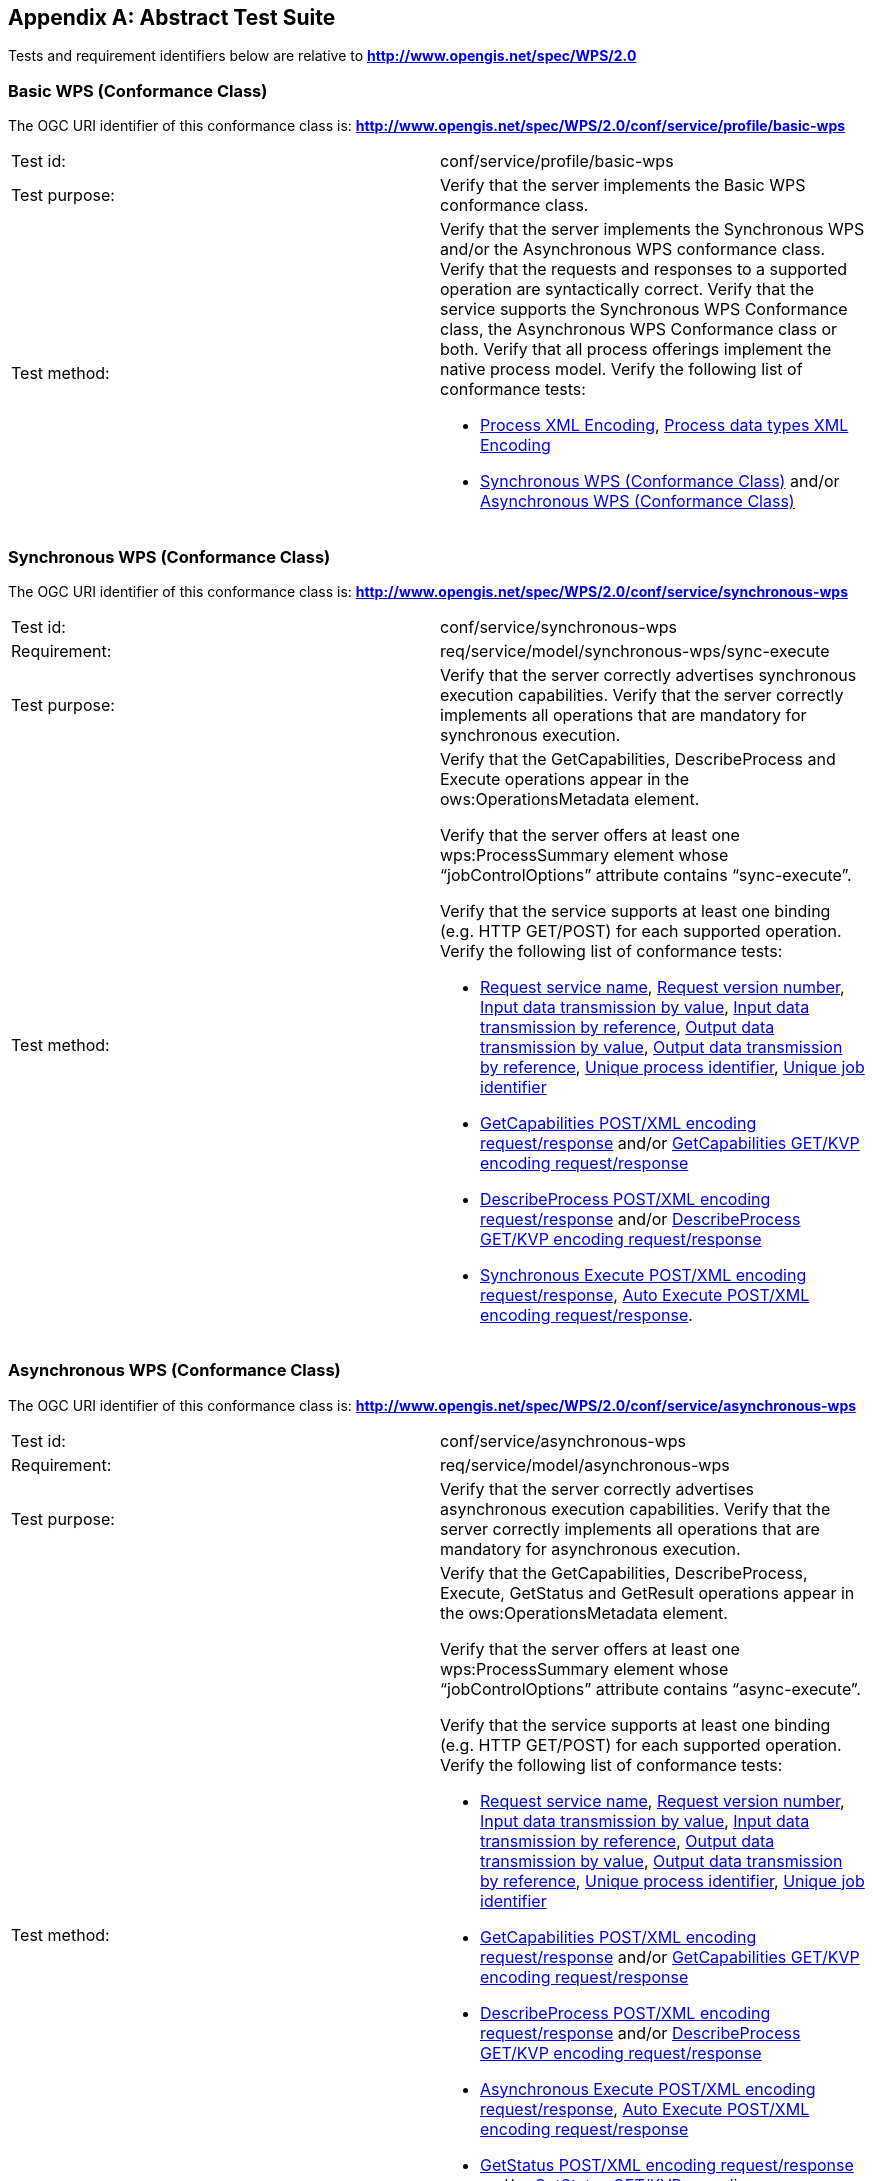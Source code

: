
[[annex-abstract-test-suite]]
[appendix, obligation=normative]
== Abstract Test Suite

Tests and requirement identifiers below are relative to *http://www.opengis.net/spec/WPS/2.0*

[[annex-subsec-basic-wps-conformace-class]]
=== Basic WPS (Conformance Class)
The OGC URI identifier of this conformance class is: *http://www.opengis.net/spec/WPS/2.0/conf/service/profile/basic-wps*


[%unnumbered]
[cols="2"]
|===
|Test id:	|conf/service/profile/basic-wps
|Test purpose:	|Verify that the server implements the Basic WPS conformance class.
|Test method:	a|Verify that the server implements the Synchronous WPS and/or the Asynchronous WPS conformance class. Verify that the requests and responses to a supported operation are syntactically correct. Verify that the service supports the Synchronous WPS Conformance class, the Asynchronous WPS Conformance class or both. Verify that all process offerings implement the native process model. Verify the following list of conformance tests:

- <<annex-subsec-process-xml-encoding>>, <<annex-subsec-process-data-types-xml-encoding>>
- <<annex-subsec-synchronous-wps-conformance-class>> and/or <<annex-subsec-asynchronous-wps-conformance-class>>
|===

[[annex-subsec-synchronous-wps-conformance-class]]
=== Synchronous WPS (Conformance Class)
The OGC URI identifier of this conformance class is: *http://www.opengis.net/spec/WPS/2.0/conf/service/synchronous-wps*


[%unnumbered]
[cols="2"]
|===
|Test id:	|conf/service/synchronous-wps
|Requirement:	|req/service/model/synchronous-wps/sync-execute
|Test purpose:	|Verify that the server correctly advertises synchronous execution capabilities. Verify that the server correctly implements all operations that are mandatory for synchronous execution.
|Test method:	a|Verify that the GetCapabilities, DescribeProcess and Execute operations appear in the ows:OperationsMetadata element.

Verify that the server offers at least one wps:ProcessSummary element whose "`jobControlOptions`" attribute contains "`sync-execute`".

Verify that the service supports at least one binding (e.g. HTTP GET/POST) for each supported operation. Verify the following list of conformance tests:

- <<annex-subsec-request-service-name>>, <<annex-subsec-request-version-number>>, <<annex-subsec-input-data-transmission-by-value>>, <<annex-subsec-input-data-transmission-by-reference>>, <<annex-subsec-output-data-transmission-by-value>>, <<annex-output-data-transmission-by-reference>>, <<annex-subsec-unique-process-identifier>>, <<annex-subsec-unique-job-identifier>>
- <<annex-subsec-getcapabilities-post-xml-encoding-request-response>> and/or <<annex-subsec-getcapabilities-get-kvp-encoding-request-response>>
- <<annex-subsec-describeprocess-post-xml-encoding-request-response>> and/or <<annex-describeprocess-get-kvp-encoding-request-response>>
- <<annex-subsec-synchronous-excute-post-xml-encoding-request-response>>, <<annex-subsec-auto-execute-post-xml-encoding-request-response>>.
|===

[[annex-subsec-asynchronous-wps-conformance-class]]
=== Asynchronous WPS (Conformance Class)
The OGC URI identifier of this conformance class is: *http://www.opengis.net/spec/WPS/2.0/conf/service/asynchronous-wps*

[%unnumbered]
[cols="2"]
|===
|Test id:	|conf/service/asynchronous-wps
|Requirement:	|req/service/model/asynchronous-wps
|Test purpose:	|Verify that the server correctly advertises asynchronous execution capabilities. Verify that the server correctly implements all operations that are mandatory for asynchronous execution.
|Test method:	a|Verify that the GetCapabilities, DescribeProcess, Execute, GetStatus and GetResult operations appear in the ows:OperationsMetadata element.

Verify that the server offers at least one wps:ProcessSummary element whose "`jobControlOptions`" attribute contains "`async-execute`".

Verify that the service supports at least one binding (e.g. HTTP GET/POST) for each supported operation. Verify the following list of conformance tests:

- <<annex-subsec-request-service-name>>, <<annex-subsec-request-version-number>>, <<annex-subsec-input-data-transmission-by-value>>, <<annex-subsec-input-data-transmission-by-reference>>, <<annex-subsec-output-data-transmission-by-value>>, <<annex-output-data-transmission-by-reference>>, <<annex-subsec-unique-process-identifier>>, <<annex-subsec-unique-job-identifier>>
- <<annex-subsec-getcapabilities-post-xml-encoding-request-response>> and/or <<annex-subsec-getcapabilities-get-kvp-encoding-request-response>>
- <<annex-subsec-describeprocess-post-xml-encoding-request-response>> and/or <<annex-describeprocess-get-kvp-encoding-request-response>>
- <<annex-subsec-asynchronous-execute-post-xml-encoding-request-response>>, <<annex-subsec-auto-execute-post-xml-encoding-request-response>>
- <<annex-subsec-getstatus-post-xml-encoding-request-response>> and/or <<annex-subsec-getstatus-get-kvp-encoding-request-response>>
- <<annex-subsec-getresult-post-xml-encoding-request-response>> and / or <<annex-subsec-getresult-get-kvp-encoding-request-response>>
|===

[[annex-subsec-wps-process-model-encoding-conformance-class]]
=== WPS Process Model Encoding (Conformance Class)
The OGC URI identifier of this conformance class is:
*http://www.opengis.net/spec/WPS/2.0/conf/process-model-encoding*

[[annex-subsec-process-xml-encoding]]
==== Process XML Encoding

[%unnumbered]
[cols="2"]
|===
|Test id:	|conf/process-model-encoding/xml-encoding/process
|Requirement:	|req/native-process/xml-encoding/process
|Test purpose:	|Verify that a given process description is in compliance with the Process XML encoding.
|Test method:	|Verify that the tested document fulfils all requirements listed in req/native-process/xml-encoding/process.
|===


==== Generic Process XML Encoding

[%unnumbered]
[cols="2"]
|===
|Test id: |conf/process-model-encoding/xml-encoding/generic-process
|Requirement: |req/native-process/xml-encoding/generic-process
|Test purpose: |Verify that a given generic process description is in compliance with the generic process XML encoding.
|Test method: |Verify that the tested document fulfils all requirements listed in req/native-process/xml-encoding/generic-process.
|===

[[annex-subsec-process-data-types-xml-encoding]]
==== Process data types XML Encoding

[%unnumbered]
[cols="2"]
|===
|Test id:	|conf/process-model-encoding/xml-encoding/datatypes
|Requirement:	|req/native-process/xml-encoding/datatypes
|Test purpose:	|Verify that any XML data type description and values that are used in conjunction with the native process model are encoded in compliance with the process model XML encoding.
|Test method:	|For *ComplexData* descriptions: Test passes if the tested XML fragment validates against _wps:ComplexData_. For LiteralData descriptions: Test passes if the tested XML fragment validates against wps:LiteralData. For *BoundingBoxData* descriptions: Test passes if the tested XML fragment validates against _wps:BoundingBoxData_. For *ComplexData values*: No general test available; the correctness of complex data values must be tested against a particular data type specification given by mime type, encoding and schema. For *LiteralData values*: Test passes if the tested XML fragment validates against wps:LiteralValue. For *BoundingBoxData values*: Test passes if the tested XML fragment validates against _ows:BoundingBox_.
|===



=== Basic tests

[[annex-subsec-request-service-name]]
==== Request service name

[%unnumbered]
[cols="2"]
|===
|Test id:	|*conf/common-wps/handling/service*
|Requirement:	|*req/service/model/handling/service*
|Test purpose:	|Verify that the correctly handles the service name parameter.
|Test method:	a|For each request type, send valid requests to server under test. Modulate service parameter:

- Parameter value equal to what is required. Verify that request succeeds. 
- Parameter value not equal to what is required. Verify that request fails. Overall test passes if all individual tests pass.
|===

[[annex-subsec-request-version-number]]
==== Request version number

[%unnumbered]
[cols="2"]
|===
|Test id:	|*conf/common-wps/handling/version*
|Requirement:	|*req/service/model/handling/version*
|Test purpose:	|Verify that the correctly handles the service version parameter.
|Test method:	a|For each request type, send valid requests to server under test. Modulate the version parameter: 

- Parameter value equal to what is required. Verify that request succeeds. 
- Parameter value not equal to what is required. Verify that request fails. Overall test passes if all individual tests pass.
|===

[[annex-subsec-input-data-transmission-by-value]]
==== Input data transmission by value

[%unnumbered]
[cols="2"]
|===
|Test id: |*conf/common-wps/data-transmission/input-by-value*
|Requirement: |*req/conceptual-model/data-transmission/input-by-value*
|Test purpose: |Verify that the server correctly handles input data transmission by value.
|Test method: |Send Execute requests to the server under test with valid inputs passed by value. Test passed if the execution finishes successfully.
|===

[[annex-subsec-input-data-transmission-by-reference]]
==== Input data transmission by reference

[%unnumbered]
[cols="2"]
|===
|Test id: |*conf/common-wps/input-by-reference*
|Requirement: |*req/conceptual-model/data-transmission/input-by-reference*
|Test purpose: |Verify that the server correctly handles input data transmission by reference.
|Test method: |Send Execute requests to the server under test with valid inputs passed by reference. Test passed if the execution finishes successfully.
|===

[[annex-subsec-output-data-transmission-by-value]]
==== Output data transmission by value

[%unnumbered]
[cols="2"]
|===
|Test id: |*conf/common-wps/data-transmission/output-by-value*
|Requirement: |*req/conceptual-model/data-transmission/output-by-value*
|Test purpose: |Verify that the server correctly handles output data transmission by value.
|Test method: |Check the available process offerings for outputs that can be retrieved by value. If there is an output that can be retrieved by value, send an Execute request to the server requesting the output by value. Test passes if a valid Execute response is returned containing the requested output. Skip this test if no output can be retrieved by value.
|===

[[annex-output-data-transmission-by-reference]]
==== Output data transmission by reference

[%unnumbered]
[cols="2"]
|===
|Test id: |*conf/common-wps/data-transmission/output-by-reference*
|Requirement: |*req/conceptual-model/data-transmission/output-by-reference*
|Test purpose: |Verify that the server correctly handles output data transmission by reference.
|Test method: |Check the available process offerings for outputs that can be retrieved by reference. If there is an output that can be retrieved by reference, send an Execute request to the server requesting the output by reference. Test passes if a valid Execute response is returned containing a reference to the requested output. Skip this test if no output can be retrieved by reference.
|===

[[annex-subsec-unique-process-identifier]]
==== Unique process identifier

[%unnumbered]
[cols="2"]
|===
|Test id:	|*conf/common-wps/identifier*
|Requirement:	|*req/conceptual-model/process/identifier*
|Test purpose:	|Verify that each process the server offers has a unique identifier.
|Test method:	|Get all available processes from the server under test. Test passes if all processes have a unique identifier.
|===

[[annex-subsec-unique-job-identifier]]
==== Unique job identifier

[%unnumbered]
[cols="2"]
|===
|Test id: |*conf/common-wps/job/identifier*
|Requirement: |*req/conceptual-model/job/identifier*
|Test purpose: |Verify that the server creates a unique jobID for each job.
|Test method: |Send more than one asynchronous Execute requests to the server under test. Test passes if the retrieved JobIDs differ from each other.
|===

[[annex-subsec-getcapabilities-post-xml-encoding-request-response]]
==== GetCapabilities POST/XML encoding request/response

[%unnumbered]
[cols="2"]
|===
|Test id: |*conf/service/binding/post-xml/get-capabilities/request-response*
|Requirement: |*req/service/binding/post-xml/get-capabilities/request req/service/binding/post-xml/get-capabilities/response*
|Test purpose: |Verify that the server can handle GetCapabilities requests via POST/XML.
|Test method: |Send a valid GetCapabilities request to the server under test. Test passes if a valid document of the type _wps:Capabilities_ is returned.
|===

[[annex-subsec-describeprocess-post-xml-encoding-request-response]]
==== DescribeProcess POST/XML encoding request/response

[%unnumbered]
[cols="2"]
|===
|Test id: |conf/service/binding/post-xml/describe-process/*request-response*
|Requirement: |*req/service/binding/post-xml/describe-process/request req/service/binding/post-xml/describe-process/response*
|Test purpose: |Verify that the server can handle DescribeProcess requests via POST/XML.
|Test method: |Send a valid DescribeProcess request to the server under test. Test passes if a valid document of the type _wps:ProcessOfferings_ is returned.
|===

[[annex-subsec-synchronous-excute-post-xml-encoding-request-response]]
==== Synchronous Execute POST/XML encoding request/response

[%unnumbered]
[cols="2"]
|===
|Test id: |conf/service/binding/post-xml/execute-sync/request-response
|Requirement: |req/service/binding/post-xml/execute/request req/service/binding/post-xml/execute/response  
|Test purpose: |Verify that the server can handle synchronous Execute requests via POST/XML.
|Test method: a|Send a valid XML Execute request to the server under test, setting the "`mode`" attribute to "`sync`". Modulate the "`response`" parameter: 

- Parameter value equal "`document`". Verify that a valid Execute _wps:Result_ is returned.   
- Parameter equal to "`raw`". Verify that is returned. Overall test passes if all individual tests pass.
|===

[[annex-subsec-asynchronous-execute-post-xml-encoding-request-response]]
==== Asynchronous Execute POST/XML encoding request/response

[%unnumbered]
[cols="2"]
|===
|Test id: |conf/service/binding/post-xml/execute-async/request-response
|Requirement: |req/service/binding/post-xml/execute/request req/service/binding/post-xml/execute/response  
|Test purpose: |Verify that the server can handle asynchronous Execute requests via POST/XML.
|Test method: |Send a valid XML Execute request to the server under test, setting the "`mode`" attribute to "`async`". Test passes if a valid Execute _wps:StatusInfo_ document is returned.
|===

[[annex-subsec-auto-execute-post-xml-encoding-request-response]]
==== Auto Execute POST/XML encoding request/response

[%unnumbered]
[cols="2"]
|===
|Test id:	|*conf/service/binding/post-xml/execute-auto/request-response*
|Requirement:	|*req/service/binding/post-xml/execute/request req/service/binding/post-xml/execute/response*
|Test purpose:	|Verify that the server can handle the execution mode "`auto`" requested via POST/XML.
|Test method:	a|Send a valid XML Execute request to the server under test, setting the "`mode`" attribute to "`auto`". Modulate the "`response`" parameter. 

. If the process offering supports document output set "`response`" parameter value equal "`document`". Check the execute response according to the following cases:

.. If the process offering supports "`sync-execute`" and not "`async-execute`": Verify that a valid Execute wps:Result document is returned.
.. If the process offering supports "`async-execute`" and not "`sync-execute`": Verify that a valid Execute wps:StatusInfo document is returned.
.. If the process offering supports "`sync-execute`" and "`async-execute`": Verify that a valid Execute wps:Result document or a valid wps:StatusInfo document is returned.   

. If the process offering supports raw output set "`response`" parameter equal to "`raw`". Check the execute response according to the following cases:

.. If the process offering supports "`sync-execute`" and not "`async-execute`": Verify that valid that raw data is returned.
.. If the process offering supports "`async-execute`" and not "`sync-execute`": Verify that a valid Execute wps:StatusInfo document is returned.
.. If the process offering supports "`sync-execute`" and "`async-execute`": Verify that raw data or a valid wps:StatusInfo document is returned. Overall test passes if all individual tests pass.
|===

[[annex-subsec-getstatus-post-xml-encoding-request-response]]
==== GetStatus POST/XML encoding request/response

[%unnumbered]
[cols="2"]
|===
|Test id: |*conf/service/binding/post-xml/get-status/request-response*
|Requirement: |*req/service/binding/post-xml/get-status/request req/service/binding/post-xml/get-status/response*  
|Test purpose: |Verify that the server can handle GetStatus requests via POST/XML.
|Test method: |Send a valid XML Execute request to the server under test, setting the "`mode`" attribute to "`async`". Verify that a valid _wps:StatusInfo_ document is returned. Extract the _wps:JobID_. Send a valid XML GetStatus request to the server under test using the extracted JobID. Test passes if a valid _wps:StatusInfo_ document is returned.
|===

[[annex-subsec-getresult-post-xml-encoding-request-response]]
==== GetResult POST/XML encoding request/response

[%unnumbered]
[cols="2"]
|===
|Test id: |conf/service/binding/get-kvp/describe-process/request-response
|Requirement: |req/service/binding/get-kvp/describe-process/request req/service/binding/get-kvp/describe-process/response  
|Test purpose: |Verify that the server can handle DescribeProcess requests via GET/KVP.
|Test method: |Send a valid KVP DescribeProcess request to the server under test, modulating upper and lower case of the parameter names. Test passes if a valid document of the type _wps:ProcessOfferings_ is returned.
|===

[[annex-subsec-getcapabilities-get-kvp-encoding-request-response]]
==== GetCapabilities GET/KVP encoding request/response

[%unnumbered]
[cols="2"]
|===
|Test id: |conf/service/binding/get-kvp/get-capabilities/request-response
|Requirement: |req/service/binding/get-kvp/get-capabilities/request req/service/binding/get-kvp/get-capabilities/response  
|Test purpose: |Verify that the server can handle GetCapabilities requests via GET/KVP.
|Test method: |Send a valid KVP GetCapabilities request to the server under test, modulating upper and lower case of the parameter names. Test passes if a valid document of the type _wps:Capabilities_ is returned.
|===

[[annex-describeprocess-get-kvp-encoding-request-response]]
==== DescribeProcess GET/KVP encoding request/response

[%unnumbered]
[cols="2"]
|===
|Test id: |conf/service/binding/get-kvp/describe-process/request-response
|Requirement: |req/service/binding/get-kvp/describe-process/request req/service/binding/get-kvp/describe-process/response  
|Test purpose: |Verify that the server can handle DescribeProcess requests via GET/KVP.
|Test method: |Send a valid KVP DescribeProcess request to the server under test, modulating upper and lower case of the parameter names. Test passes if a valid document of the type _wps:ProcessOfferings_ is returned.
|===

[[annex-subsec-getstatus-get-kvp-encoding-request-response]]
==== GetStatus GET/KVP encoding request/response

[%unnumbered]
[cols="2"]
|===
|Test id: |*conf/service/binding/get-kvp/get-status/request-response*
|Requirement: |*req/service/binding/get-kvp/get-status/request req/service/binding/get-kvp/get-status/response*
|Test purpose: |Verify that the server can handle GetStatus requests via GET/KVP.
|Test method: |Send a valid XML Execute request to the server under test, setting the "`mode`" attribute to "`async`". Verify that a valid _wps:StatusInfo_ document is returned. Extract the _wps:JobID_. Send a valid KVP GetStatus request to the server under test, using the extracted JobID and modulating upper and lower case of the parameter names. Test passes if a valid document of the type _wps:StatusInfo_ is returned.
|===

[[annex-subsec-getresult-get-kvp-encoding-request-response]]
==== GetResult GET/KVP encoding request/response

[%unnumbered]
[cols="2"]
|===
|Test id:	|*conf/service/binding/get-kvp/get-result/request-response*
|Requirement:	|*req/service/binding/get-kvp/get-result/request req/service/binding/get-kvp/get-result/response*  
|Test purpose:	|Verify that the server can handle GetResult requests via GET/KVP.
|Test method:	a|Send a valid XML Execute request to the server under test, setting the "`mode`" attribute to "`async`". Modulate the "`response`" parameter. Verify that a valid _wps:StatusInfo_ document is returned. Extract the _wps:JobID_. Check the status of the job. If the job succeeded, send a valid KVP GetResult request to the server under test using the extracted JobID and modulating upper and lower case of the parameter names. Depending on the value of the "`response`" parameter of the above Execute request:

- Parameter value equal "`document`". Verify that a valid Execute _wps:Result_ document is returned.   
- Parameter equal to "`raw`". Verify that raw is returned. Overall test passes if all individual tests pass.
|===


[[annex-subsec-dismiss-extension-conformance-class]]
=== Dismiss Extension (Conformance Class)
The OGC URI identifier of this conformance class is: *http://www.opengis.net/spec/WPS/2.0/conf/service/dismiss-extension*

==== Dismiss POST/XML encoding request/response

[%unnumbered]
[cols="2"]
|===
|Test id: |conf/service/binding/post-xml/dismiss/request-response
|Requirement: |req/service/binding/post-xml/dismiss/request req/service/binding/post-xml/dismiss/response  
|Test purpose: |Verify that the server can handle Dismiss requests via POST/XML.
|Test method: |Precondition: The process offering used for testing must have "`dismiss`" listed among its job control options. Send a valid XML Execute request to the server under test, setting the "`mode`" attribute to "`async`". Verify that a valid _wps:StatusInfo_ document is returned. Extract the _wps:JobID_. Send a valid XML Dismiss request to the server under test using the extracted JobID. Test passes if a valid _wps:StatusInfo_ document is returned containing a _wps:Status_ element with value "`Dismissed`" (case insensitive).
|===

==== Dismiss GET/KVP encoding request/response

[%unnumbered]
[cols="2"]
|===
|Test id: |conf/service/binding/get-kvp/dismiss/request-response
|Requirement: |req/service/binding/get-kvp/dismiss/request req/service/binding/get-kvp/dismiss/response  
|Test purpose: |Verify that the server can handle Dismiss requests via GET/KVP.
|Test method: |Precondition: The process offering used for testing must have "`dismiss`" listed among its job control options. Send a valid XML Execute request to the server under test, setting the "`mode`" attribute to "`async`". Verify that a valid _wps:StatusInfo_ document is returned. Extract the _wps:JobID_. Send a valid KVP Dismiss request to the server under test using the extracted JobID and modulating upper and lower case of the parameter names. Test passes if a valid document of the type _wps:StatusInfo_ document is returned containing a _wps:Status_ element with value "`Dismissed`" (case insensitive).
|===
